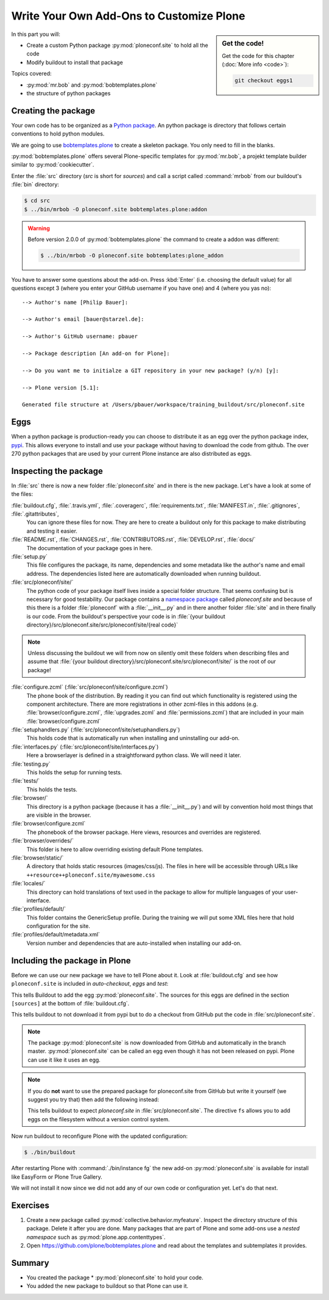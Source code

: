 .. _eggs1-label:

Write Your Own Add-Ons to Customize Plone
=========================================

.. sidebar:: Get the code!

    Get the code for this chapter (:doc:`More info <code>`):

    ..  code-block:: bash

        git checkout eggs1

.. _eggs1-create-label:


In this part you will:

* Create a custom Python package :py:mod:`ploneconf.site` to hold all the code
* Modify buildout to install that package


Topics covered:

* :py:mod:`mr.bob` and :py:mod:`bobtemplates.plone`
* the structure of python packages


Creating the package
-------------------------

Your own code has to be organized as a `Python package <https://docs.python.org/2/tutorial/modules.html#packages>`_. An python package is directory that follows certain conventions to hold python modules.

We are going to use `bobtemplates.plone <https://pypi.org/project/bobtemplates.plone>`_ to create a skeleton package. You only need to fill in the blanks.

:py:mod:`bobtemplates.plone` offers several Plone-specific templates for :py:mod:`mr.bob`, a projekt template builder similar to :py:mod:`cookiecutter`.

Enter the :file:`src` directory (*src* is short for *sources*) and call a script called :command:`mrbob` from our buildout's :file:`bin` directory:

.. code-block:: bash

    $ cd src
    $ ../bin/mrbob -O ploneconf.site bobtemplates.plone:addon

.. warning::

    Before version 2.0.0 of :py:mod:`bobtemplates.plone` the command to create a addon was different:

    .. code-block:: bash

        $ ../bin/mrbob -O ploneconf.site bobtemplates:plone_addon

You have to answer some questions about the add-on. Press :kbd:`Enter` (i.e. choosing the default value) for all questions except 3 (where you enter your GitHub username if you have one) and 4 (where you yas no)::

    --> Author's name [Philip Bauer]:

    --> Author's email [bauer@starzel.de]:

    --> Author's GitHub username: pbauer

    --> Package description [An add-on for Plone]:

    --> Do you want me to initialze a GIT repository in your new package? (y/n) [y]:

    --> Plone version [5.1]:

    Generated file structure at /Users/pbauer/workspace/training_buildout/src/ploneconf.site

.. only:: not presentation

    If this is your first python package, this is a very special moment.

    You generated a package with a lot files. It might look like too much boilerplate but all files in this package serve a clear purpose and it will take some time to learn about the meaning of each of them.


Eggs
----

When a python package is production-ready you can choose to distribute it as an egg over the python package index, `pypi <https://pypi.org>`_. This allows everyone to install and use your package without having to download the code from github. The over 270 python packages that are used by your current Plone instance are also distributed as eggs.


.. _eggs1-inspect-label:

Inspecting the package
---------------------------

In :file:`src` there is now a new folder :file:`ploneconf.site` and in there is the new package. Let's have a look at some of the files:

:file:`buildout.cfg`, :file:`.travis.yml`, :file:`.coveragerc`, :file:`requirements.txt`, :file:`MANIFEST.in`, :file:`.gitignores`, :file:`.gitattributes`,
    You can ignore these files for now. They are here to create a buildout only for this package to make distributing and testing it easier.

:file:`README.rst`, :file:`CHANGES.rst`, :file:`CONTRIBUTORS.rst`, :file:`DEVELOP.rst`, :file:`docs/`
    The documentation of your package goes in here.

:file:`setup.py`
    This file configures the package, its name, dependencies and some metadata like the author's name and email address. The dependencies listed here are automatically downloaded when running buildout.

:file:`src/ploneconf/site/`
    The python code of your package itself lives inside a special folder structure.
    That seems confusing but is necessary for good testability.
    Our package contains a `namespace package <https://www.python.org/dev/peps/pep-0420/>`_ called *ploneconf.site* and because of this there is a folder :file:`ploneconf` with a :file:`__init__.py` and in there another folder :file:`site` and in there finally is our code.
    From the buildout's perspective your code is in :file:`{your buildout directory}/src/ploneconf.site/src/ploneconf/site/{real code}`


.. note::

    Unless discussing the buildout we will from now on silently omit these folders when describing files and assume that :file:`{your buildout directory}/src/ploneconf.site/src/ploneconf/site/` is the root of our package!


:file:`configure.zcml` (:file:`src/ploneconf/site/configure.zcml`)
    The phone book of the distribution. By reading it you can find out which functionality is registered using the component architecture. There are more registrations in other zcml-files in this addons (e.g. :file:`browser/configure.zcml`, :file:`upgrades.zcml` and :file:`permissions.zcml`) that are included in your main :file:`browser/configure.zcml`

:file:`setuphandlers.py` (:file:`src/ploneconf/site/setuphandlers.py`)
    This holds code that is automatically run when installing and uninstalling our add-on.

:file:`interfaces.py` (:file:`src/ploneconf/site/interfaces.py`)
    Here a browserlayer is defined in a straightforward python class. We will need it later.

:file:`testing.py`
    This holds the setup for running tests.

:file:`tests/`
    This holds the tests.

:file:`browser/`
    This directory is a python package (because it has a :file:`__init__.py`) and will by convention hold most things that are visible in the browser.

:file:`browser/configure.zcml`
    The phonebook of the browser package. Here views, resources and overrides are registered.

:file:`browser/overrides/`
    This folder is here to allow overriding existing default Plone templates.

:file:`browser/static/`
    A directory that holds static resources (images/css/js). The files in here will be accessible through URLs like ``++resource++ploneconf.site/myawesome.css``

:file:`locales/`
    This directory can hold translations of text used in the package to allow for multiple languages of your user-interface.

:file:`profiles/default/`
    This folder contains the GenericSetup profile. During the training we will put some XML files here that hold configuration for the site.

:file:`profiles/default/metadata.xml`
    Version number and dependencies that are auto-installed when installing our add-on.

..    profiles/uninstall/
      This folder holds another GenericSetup profile. The steps in here are executed on uninstalling.


.. _eggs1-include-label:

Including the package in Plone
-----------------------------------

Before we can use our new package we have to tell Plone about it. Look at :file:`buildout.cfg` and see how ``ploneconf.site`` is included in `auto-checkout`, `eggs` and `test`:

.. code-block:: cfg
    :emphasize-lines: 2, 30, 38

    auto-checkout +=
        ploneconf.site
    #    starzel.votable_behavior

    parts =
        checkversions
        instance
        mrbob
        packages
        robot
        test
        zopepy

    eggs =
        Plone
        Pillow

    # development tools
        plone.api
        plone.reload
        Products.PDBDebugMode
        plone.app.debugtoolbar
        Products.PrintingMailHost
        pdbpp

    # TTW Forms
        collective.easyform

    # The add-on we develop in the training
        ploneconf.site

    # Voting on content
    #    starzel.votable_behavior

    zcml =

    test-eggs +=
        ploneconf.site [test]

This tells Buildout to add the egg :py:mod:`ploneconf.site`. The sources for this eggs are defined in the section ``[sources]`` at the bottom of :file:`buildout.cfg`.

..  code-block:: cfg
    :emphasize-lines: 2

    [sources]
    ploneconf.site = git https://github.com/collective/ploneconf.site.git pushurl=git@github.com:collective/ploneconf.site.git
    starzel.votable_behavior = git https://github.com/collective/starzel.votable_behavior.git pushurl=git://github.com/collective/starzel.votable_behavior.git

This tells buildout to not download it from pypi but to do a checkout from GitHub put the code in :file:`src/ploneconf.site`.

..  note::

    The package :py:mod:`ploneconf.site` is now downloaded from GitHub and automatically in the branch master. :py:mod:`ploneconf.site` can be called an egg even though it has not been released on pypi. Plone can use it like it uses an egg.

..  note::

    If you do **not** want to use the prepared package for ploneconf.site from GitHub but write it yourself (we suggest you try that) then add the following instead:

    ..  code-block:: cfg
        :emphasize-lines: 2

        [sources]
        ploneconf.site = fs ploneconf.site path=src
        starzel.votable_behavior = git https://github.com/collective/starzel.votable_behavior.git pushurl=git://github.com/collective/starzel.votable_behavior.git

    This tells buildout to expect `ploneconf.site` in :file:`src/ploneconf.site`.
    The directive ``fs`` allows you to add eggs on the filesystem without a version control system.

Now run buildout to reconfigure Plone with the updated configuration:

.. code-block:: bash

    $ ./bin/buildout

After restarting Plone with :command:`./bin/instance fg` the new add-on :py:mod:`ploneconf.site` is available for install like EasyForm or Plone True Gallery.

We will not install it now since we did not add any of our own code or configuration yet. Let's do that next.


Exercises
---------

1. Create a new package called :py:mod:`collective.behavior.myfeature`. Inspect the directory structure of this package. Delete it after you are done. Many packages that are part of Plone and some add-ons use a *nested namespace* such as :py:mod:`plone.app.contenttypes`.

2. Open https://github.com/plone/bobtemplates.plone and read about the templates and subtemplates it provides.


Summary
-------

* You created the package * :py:mod:`ploneconf.site` to hold your code.
* You added the new package to buildout so that Plone can use it.
